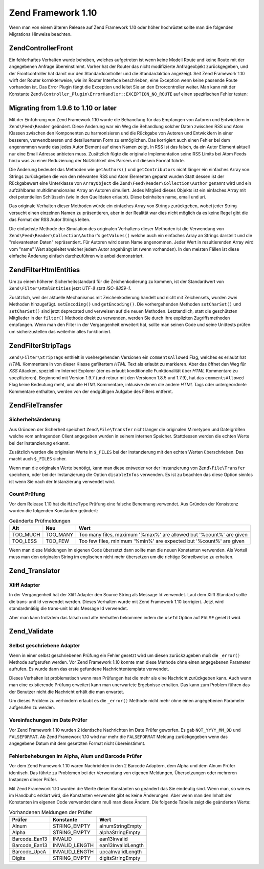 .. EN-Revision: none
.. _migration.110:

Zend Framework 1.10
===================

Wenn man von einem älteren Release auf Zend Framework 1.10 oder höher hochrüstet sollte man die folgenden
Migrations Hinweise beachten.

.. _migration.110.zend.controller.front:

Zend\Controller\Front
---------------------

Ein fehlerhaftes Verhalten wurde behoben, welches aufgetreten ist wenn keine Modell Route und keine Route mit der
angegebenen Anfrage übereinstimmt. Vorher hat der Router das nicht modifizierte Anfrageobjekt zurückgegeben, und
der Frontcontroller hat damit nur den Standardcontroller und die Standardaktion angezeigt. Seit Zend Framework 1.10
wirft der Router korrekterweise, wie im Router Interface beschrieben, eine Exception wenn keine passende Route
vorhanden ist. Das Error Plugin fängt die Exception und leitet Sie an den Errorcontroller weiter. Man kann mit der
Konstante ``Zend\Controller_Plugin\ErrorHandler::EXCEPTION_NO_ROUTE`` auf einen spezifischen Fehler testen:

.. code-block:: php
   :linenos:

   /**
    * Vor 1.10
    */
       public function errorAction()
       {
           $errors = $this->_getParam('error_handler');

           switch ($errors->type) {
               case Zend\Controller_Plugin\ErrorHandler::EXCEPTION_NO_CONTROLLER:
               case Zend\Controller_Plugin\ErrorHandler::EXCEPTION_NO_ACTION:
       // ...

   /**
    * Ab 1.10
    */
       public function errorAction()
       {
           $errors = $this->_getParam('error_handler');

           switch ($errors->type) {
               case Zend\Controller_Plugin\ErrorHandler::EXCEPTION_NO_ROUTE:
               case Zend\Controller_Plugin\ErrorHandler::EXCEPTION_NO_CONTROLLER:
               case Zend\Controller_Plugin\ErrorHandler::EXCEPTION_NO_ACTION:
        // ...

.. _migration.110.zend.feed.reader:

Migrating from 1.9.6 to 1.10 or later
-------------------------------------

Mit der Einführung von Zend Framework 1.10 wurde die Behandlung für das Empfangen von Autoren und Entwicklern in
``Zend\Feed\Reader`` geändert. Diese Änderung war ein Weg die Behandlung solcher Daten zwischen RSS und Atom
Klassen zwischen den Komponenten zu harmonisieren und die Rückgabe von Autoren und Entwicklern in einer besseren,
verwendbareren und detailuerteren Form zu ermöglichen. Das korrigiert auch einen Fehler bei dem angenommen wurde
das jedes Autor Element auf einen Namen zeigt. In RSS ist das falsch, da ein Autor Element aktuell nur eine Email
Adresse anbieten muss. Zusätzlich fügte die originale Implementation seine RSS Limits bei Atom Feeds hinzu was zu
einer Reduzierung der Nützlichkeit des Parsers mit diesem Format führte.

Die Änderung bedeutet das Methoden wie ``getAuthors()`` und ``getContributors`` nicht länger ein einfaches Array
von Strings zurückgeben die von den relevanten RSS und Atom Elementen geparst wurden Statt dessen ist der
Rückgabewert eine Unterklasse von ``ArrayObject`` die ``Zend\Feed\Reader\Collection\Author`` genannt wird und ein
aufzählbares multidimensionales Array an Autoren simuliert. Jedes Mitglied dieses Objekts ist ein einfaches Array
mit drei potentiellen Schlüsseln (wie in den Quelldaten erlaubt). Diese beinhalten name, email und uri.

Das originale Verhalten dieser Methoden würde ein einfaches Array von Strings zurückgeben, wobei jeder String
versucht einen einzelnen Namen zu präsentieren, aber in der Realität war dies nicht möglich da es keine Regel
gibt die das Format der RSS Autor Strings leiten.

Die einfachste Methode der Simulation des originalen Verhaltens dieser Methoden ist die Verwendung von
``Zend\Feed\Reader\Collection\Author``'s ``getValues()`` welche auch ein einfaches Array an Strings darstellt und
die "relevantesten Daten" repräsentiert. Für Autoren wird deren Name angenommen. Jeder Wert in resultierenden
Array wird vom "name" Wert abgeleitet welcher jedem Autor angehängt ist (wenn vorhanden). In den meisten Fällen
ist diese einfache Änderung einfach durchzuführen wie anbei demonstriert.

.. code-block:: php
   :linenos:

   /**
    * In 1.9.6
    */
   $feed = Zend\Feed\Reader::import('http://example.com/feed');
   $authors = $feed->getAuthors();

   /**
    * Äquivalent in 1.10
    */
   $feed = Zend\Feed\Reader::import('http://example.com/feed');
   $authors = $feed->getAuthors()->getValues();

.. _migration.110.zend.filter.html-entities:

Zend\Filter\HtmlEntities
------------------------

Um zu einem höheren Sicherheitsstandard für die Zeichenkodierung zu kommen, ist der Standardwert von
``Zend\Filter\HtmlEntities`` jetzt *UTF-8* statt *ISO-8859-1*.

Zusätzlich, weil der aktuelle Mechanismus mit Zeichenkodierung handelt und nicht mit Zeichensets, wurden zwei
Methoden hinzugefügt. ``setEncoding()`` und ``getEncoding()``. Die vorhergehenden Methoden ``setCharSet()`` und
``setCharSet()`` sind jetzt deprecated und verweisen auf die neuen Methoden. Letztendlich, statt die geschützten
Mitglieder in der ``filter()`` Methode direkt zu verwenden, werden Sie durch Ihre expliziten Zugriffsmethoden
empfangen. Wenn man den Filter in der Vergangenheit erweitert hat, sollte man seinen Code und seine Unittests
prüfen um sicherzustellen das weiterhin alles funktioniert.

.. _migration.110.zend.filter.strip-tags:

Zend\Filter\StripTags
---------------------

``Zend\Filter\StripTags`` enthielt in voehergehenden Versionen ein ``commentsAllowed`` Flag, welches es erlaubt hat
*HTML* Kommentare in von dieser Klasse gefiltertem *HTML* Text als erlaubt zu markieren. Aber das öffnet den Weg
für *XSS* Attacken, speziell im Internet Explorer (der es erlaubt konditionelle Funktionalität über *HTML*
Kommentare zu spezifizieren). Beginnend mit Version 1.9.7 (und retour mit den Versionen 1.8.5 und 1.7.9), hat das
``commentsAllowed`` Flag keine Bedeutung meht, und alle *HTML* Kommentare, inklusive denen die andere *HTML* Tags
oder untergeordnete Kommentare enthalten, werden von der endgültigen Aufgabe des Filters entfernt.

.. _migration.110.zend.file.transfer:

Zend\File\Transfer
------------------

.. _migration.110.zend.file.transfer.files:

Sicherheitsänderung
^^^^^^^^^^^^^^^^^^^

Aus Gründen der Sicherheit speichert ``Zend\File\Transfer`` nicht länger die originalen Mimetypen und
Dateigrößen welche vom anfragenden Client angegeben wurden in seinem internen Speicher. Stattdessen werden die
echten Werte bei der Instanzierung erkannt.

Zusätzlich werden die originalen Werte in ``$_FILES`` bei der Instanzierung mit den echten Werten überschrieben.
Das macht auch ``$_FILES`` sicher.

Wenn man die originalen Werte benötigt, kann man diese entweder vor der Instanzierung von ``Zend\File\Transfer``
speichern, oder bei der Instanzierung die Option ``disableInfos`` verwenden. Es ist zu beachten das diese Option
sinnlos ist wenn Sie nach der Instanzierung verwendet wird.

.. _migration.110.zend.file.transfer.count:

Count Prüfung
^^^^^^^^^^^^^

Vor dem Release 1.10 hat die ``MimeType`` Prüfung eine falsche Benennung verwendet. Aus Gründen der Konsistenz
wurden die folgenden Konstanten geändert:

.. _migration.110.zend.file.transfer.count.table:

.. table:: Geänderte Prüfmeldungen

   +--------+--------+-------------------------------------------------------------------+
   |Alt     |Neu     |Wert                                                               |
   +========+========+===================================================================+
   |TOO_MUCH|TOO_MANY|Too many files, maximum '%max%' are allowed but '%count%' are given|
   +--------+--------+-------------------------------------------------------------------+
   |TOO_LESS|TOO_FEW |Too few files, minimum '%min%' are expected but '%count%' are given|
   +--------+--------+-------------------------------------------------------------------+

Wenn man diese Meldungen im eigenen Code übersetzt dann sollte man die neuen Konstanten verwenden. Als Vorteil
muss man den originalen String im englischen nicht mehr übersetzen um die richtige Schreibweise zu erhalten.

.. _migration.110.zend.translator:

Zend_Translator
---------------

.. _migration.110.zend.translator.xliff:

Xliff Adapter
^^^^^^^^^^^^^

In der Vergangenheit hat der Xliff Adapter den Source String als Message Id verwendet. Laut dem Xliff Standard
sollte die trans-unit Id verwendet werden. Dieses Verhalten wurde mit Zend Framework 1.10 korrigiert. Jetzt wird
standardmäßig die trans-unit Id als Message Id verwendet.

Aber man kann trotzdem das falsch und alte Verhalten bekommen indem die ``useId`` Option auf ``FALSE`` gesetzt
wird.

.. code-block:: php
   :linenos:

   $trans = new Zend\Translator\Translator(
       'xliff', '/path/to/source', $locale, array('useId' => false)
   );

.. _migration.110.zend.validate:

Zend_Validate
-------------

.. _migration.110.zend.validate.selfwritten:

Selbst geschriebene Adapter
^^^^^^^^^^^^^^^^^^^^^^^^^^^

Wenn in einer selbst geschriebenen Prüfung ein Fehler gesetzt wird um diesen zurückzugeben muß die ``_error()``
Methode aufgerufen werden. Vor Zend Framework 1.10 konnte man diese Methode ohne einen angegebenen Parameter
aufrufen. Es wurde dann das erste gefundene Nachrichtentemplate verwendet.

Dieses Verhalten ist problematisch wenn man Prüfungen hat die mehr als eine Nachricht zurückgeben kann. Auch wenn
man eine existierende Prüfung erweitert kann man unerwartete Ergebnisse erhalten. Das kann zum Problem führen das
der Benutzer nicht die Nachricht erhält die man erwartet.

.. code-block:: php
   :linenos:

   My_Validator extends Zend\Validate\Abstract
   {
       public isValid($value)
       {
           ...
           $this->_error(); // Unerwartete Ergebnisse zwischen verschiedenen OS
           ...
       }
   }

Um dieses Problem zu verhindern erlaubt es die ``_error()`` Methode nicht mehr ohne einen angegebenen Parameter
aufgerufen zu werden.

.. code-block:: php
   :linenos:

   My_Validator extends Zend\Validate\Abstract
   {
       public isValid($value)
       {
           ...
           $this->_error(self::MY_ERROR);
           // Definierter Fehler, keine unerwarteten Ergebnisse
           ...
       }
   }

.. _migration.110.zend.validate.datevalidator:

Vereinfachungen im Date Prüfer
^^^^^^^^^^^^^^^^^^^^^^^^^^^^^^

Vor Zend Framework 1.10 wurden 2 identische Nachrichten im Date Prüfer geworfen. Es gab ``NOT_YYYY_MM_DD`` und
``FALSEFORMAT``. Ab Zend Framework 1.10 wird nur mehr die ``FALSEFORMAT`` Meldung zurückgegeben wenn das
angegebene Datum mit dem gesetzten Format nicht übereinstimmt.

.. _migration.110.zend.validate.barcodevalidator:

Fehlerbehebungen im Alpha, Alum und Barcode Prüfer
^^^^^^^^^^^^^^^^^^^^^^^^^^^^^^^^^^^^^^^^^^^^^^^^^^

Vor dem Zend Framework 1.10 waren Nachrichten in den 2 Barcode Adaptern, dem Alpha und dem Alnum Prüfer identisch.
Das führte zu Problemen bei der Verwendung von eigenen Meldungen, Übersetzungen oder mehreren Instanzen dieser
Prüfer.

Mit Zend Framework 1.10 wurden die Werte dieser Konstanten so geändert das Sie eindeutig sind. Wenn man, so wie es
im Handbuhc erklärt wird, die Konstanten verwendet gibt es keine Änderungen. Aber wenn man den Inhalt der
Konstanten im eigenen Code verwendet dann muß man diese Ändern. Die folgende Tabelle zeigt die geänderten Werte:

.. _migration.110.zend.validate.barcodevalidator.table:

.. table:: Vorhandenen Meldungen der Prüfer

   +-------------+--------------+------------------+
   |Prüfer       |Konstante     |Wert              |
   +=============+==============+==================+
   |Alnum        |STRING_EMPTY  |alnumStringEmpty  |
   +-------------+--------------+------------------+
   |Alpha        |STRING_EMPTY  |alphaStringEmpty  |
   +-------------+--------------+------------------+
   |Barcode_Ean13|INVALID       |ean13Invalid      |
   +-------------+--------------+------------------+
   |Barcode_Ean13|INVALID_LENGTH|ean13InvalidLength|
   +-------------+--------------+------------------+
   |Barcode_UpcA |INVALID_LENGTH|upcaInvalidLength |
   +-------------+--------------+------------------+
   |Digits       |STRING_EMPTY  |digitsStringEmpty |
   +-------------+--------------+------------------+


